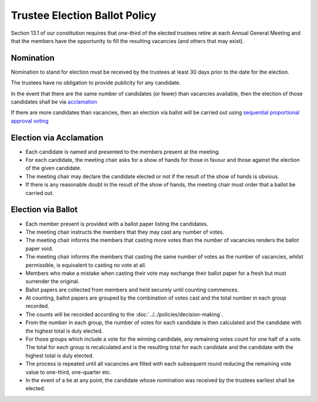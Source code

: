 Trustee Election Ballot Policy
==============================

Section 13.1 of our constitution requires that one-third of the elected trustees
retire at each Annual General Meeting and that the members have the opportunity to
fill the resulting vacancies (and others that may exist).

Nomination
----------

Nomination to stand for election must be received by the trustees at least 30
days prior to the date for the election.

The trustees have no obligation to provide publicity for any candidate.

In the event that there are the same number of candidates (or fewer) than vacancies
available, then the election of those candidates shall be via `acclamation <https://en.wikipedia.org/wiki/Acclamation>`_

If there are more candidates than vacancies, then an election via ballot will be carried
out using `sequential proportional approval voting <https://en.wikipedia.org/wiki/Sequential_proportional_approval_voting>`_

Election via Acclamation
------------------------
- Each candidate is named and presented to the members present at the meeting.
- For each candidate, the meeting chair asks for a show of hands for those in favour and those against
  the election of the given candidate.
- The meeting chair may declare the candidate elected or not if the result of the show of hands is obvious.
- If there is any reasonable doubt in the result of the show of hands, the meeting chair must order that a ballot be carried out.
  
Election via Ballot
-------------------
- Each member present is provided with a ballot paper listing the candidates.
- The meeting chair instructs the members that they may cast any number of votes.
- The meeting chair informs the members that casting more votes than the number of vacancies
  renders the ballot paper void.
- The meeting chair informs the members that casting the same number of votes as the number
  of vacancies, whilst permissible, is equivalent to casting no vote at all.
- Members who make a mistake when casting their vote may exchange their ballot paper for
  a fresh but must surrender the original.
- Ballot papers are collected from members and held securely until counting commences.
- At counting, ballot papers are grouped by the combination of votes cast and the total number in
  each group recorded.
- The counts will be recorded according to the :doc:`../../policies/decision-making`.
- From the number in each group, the number of votes for each candidate is then calculated
  and the candidate with the highest total is duly elected.
- For those groups which include a vote for the winning candidate, any remaining votes count for one half
  of a vote. The total for each group is recalculated and is the resulting total for each candidate and the
  candidate with the highest total is duly elected.
- The process is repeated until all vacancies are filled with each subsequent round reducing the 
  remaining vote value to one-third, one-quarter etc.
- In the event of a tie at any point, the candidate whose nomination was received by the trustees earliest shall be elected.
